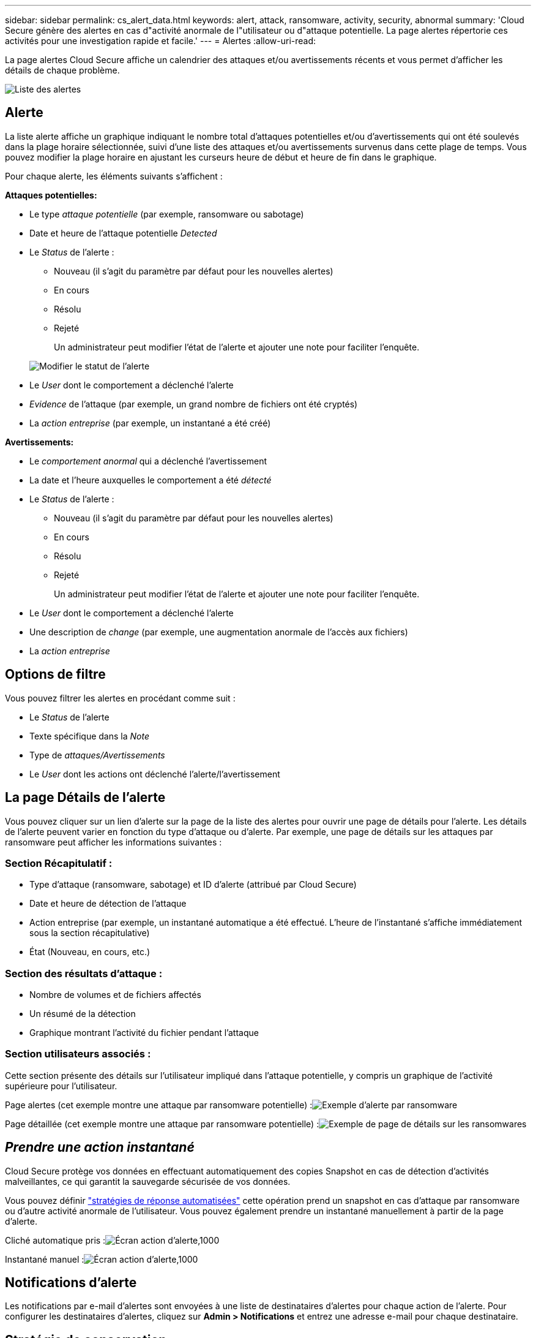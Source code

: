 ---
sidebar: sidebar 
permalink: cs_alert_data.html 
keywords: alert, attack, ransomware, activity, security, abnormal 
summary: 'Cloud Secure génère des alertes en cas d"activité anormale de l"utilisateur ou d"attaque potentielle. La page alertes répertorie ces activités pour une investigation rapide et facile.' 
---
= Alertes
:allow-uri-read: 


[role="lead"]
La page alertes Cloud Secure affiche un calendrier des attaques et/ou avertissements récents et vous permet d'afficher les détails de chaque problème.

image:CloudSecureAlertsListPage.png["Liste des alertes"]



== Alerte

La liste alerte affiche un graphique indiquant le nombre total d'attaques potentielles et/ou d'avertissements qui ont été soulevés dans la plage horaire sélectionnée, suivi d'une liste des attaques et/ou avertissements survenus dans cette plage de temps. Vous pouvez modifier la plage horaire en ajustant les curseurs heure de début et heure de fin dans le graphique.

Pour chaque alerte, les éléments suivants s'affichent :

*Attaques potentielles:*

* Le type _attaque potentielle_ (par exemple, ransomware ou sabotage)
* Date et heure de l'attaque potentielle _Detected_
* Le _Status_ de l'alerte :
+
** Nouveau (il s'agit du paramètre par défaut pour les nouvelles alertes)
** En cours
** Résolu
** Rejeté
+
Un administrateur peut modifier l'état de l'alerte et ajouter une note pour faciliter l'enquête.

+
image:CloudSecureChangeAlertStatus.png["Modifier le statut de l'alerte"]



* Le _User_ dont le comportement a déclenché l'alerte
* _Evidence_ de l'attaque (par exemple, un grand nombre de fichiers ont été cryptés)
* La _action entreprise_ (par exemple, un instantané a été créé)


*Avertissements:*

* Le _comportement anormal_ qui a déclenché l'avertissement
* La date et l'heure auxquelles le comportement a été _détecté_
* Le _Status_ de l'alerte :
+
** Nouveau (il s'agit du paramètre par défaut pour les nouvelles alertes)
** En cours
** Résolu
** Rejeté
+
Un administrateur peut modifier l'état de l'alerte et ajouter une note pour faciliter l'enquête.



* Le _User_ dont le comportement a déclenché l'alerte
* Une description de _change_ (par exemple, une augmentation anormale de l'accès aux fichiers)
* La _action entreprise_




== Options de filtre

Vous pouvez filtrer les alertes en procédant comme suit :

* Le _Status_ de l'alerte
* Texte spécifique dans la _Note_
* Type de _attaques/Avertissements_
* Le _User_ dont les actions ont déclenché l'alerte/l'avertissement




== La page Détails de l'alerte

Vous pouvez cliquer sur un lien d'alerte sur la page de la liste des alertes pour ouvrir une page de détails pour l'alerte. Les détails de l'alerte peuvent varier en fonction du type d'attaque ou d'alerte. Par exemple, une page de détails sur les attaques par ransomware peut afficher les informations suivantes :



=== Section Récapitulatif :

* Type d'attaque (ransomware, sabotage) et ID d'alerte (attribué par Cloud Secure)
* Date et heure de détection de l'attaque
* Action entreprise (par exemple, un instantané automatique a été effectué. L'heure de l'instantané s'affiche immédiatement sous la section récapitulative)
* État (Nouveau, en cours, etc.)




=== Section des résultats d'attaque :

* Nombre de volumes et de fichiers affectés
* Un résumé de la détection
* Graphique montrant l'activité du fichier pendant l'attaque




=== Section utilisateurs associés :

Cette section présente des détails sur l'utilisateur impliqué dans l'attaque potentielle, y compris un graphique de l'activité supérieure pour l'utilisateur.

Page alertes (cet exemple montre une attaque par ransomware potentielle) :image:RansomwareAlertExample.png["Exemple d'alerte par ransomware"]

Page détaillée (cet exemple montre une attaque par ransomware potentielle) :image:RansomwareDetailPageExample.png["Exemple de page de détails sur les ransomwares"]



== _Prendre une action instantané_

Cloud Secure protège vos données en effectuant automatiquement des copies Snapshot en cas de détection d'activités malveillantes, ce qui garantit la sauvegarde sécurisée de vos données.

Vous pouvez définir link:cs_automated_response_policies.html["stratégies de réponse automatisées"] cette opération prend un snapshot en cas d'attaque par ransomware ou d'autre activité anormale de l'utilisateur. Vous pouvez également prendre un instantané manuellement à partir de la page d'alerte.

Cliché automatique pris :image:AlertActionsAutomaticExample.png["Écran action d'alerte,1000"]

Instantané manuel :image:AlertActionsExample.png["Écran action d'alerte,1000"]



== Notifications d'alerte

Les notifications par e-mail d'alertes sont envoyées à une liste de destinataires d'alertes pour chaque action de l'alerte. Pour configurer les destinataires d'alertes, cliquez sur *Admin > Notifications* et entrez une adresse e-mail pour chaque destinataire.



== Stratégie de conservation

Les alertes et avertissements sont conservés pendant 13 mois. Les alertes et avertissements de plus de 13 mois seront supprimés. Si l'environnement Cloud Secure est supprimé, toutes les données associées à l'environnement sont également supprimées.



== Dépannage

|===
| Problème : | Essayer : 


| Pour les snapshots pris par Cloud Secure (CS), y a-t-il une période de purge/d'archivage pour les snapshots CS ? | Non Aucune période de purge/d'archivage n'est définie pour les instantanés CS. L'utilisateur doit définir une stratégie de purge pour les instantanés CS. Reportez-vous à la link:https://library.netapp.com/ecmdocs/ECMP1196819/html/GUID-27D0E37F-5AF1-4AF9-BDEB-9A4B7AF3B4A9.html["Documentation ONTAP"] sur la façon de configurer les règles. 


| Dans certains cas, ONTAP effectue des copies Snapshot par jour toutes les heures. L'impact des copies Snapshot Cloud Secure (CS) est-il affecté ? Est-ce que le snapshot CS prend le snapshot toutes les heures ? Le snapshot horaire par défaut sera-t-il arrêté ? | Les snapshots Cloud Secure n'affectent pas les snapshots horaires. LES snapshots CS ne prennent pas l'espace de snapshot horaire et doivent continuer comme précédemment. Le snapshot horaire par défaut n'est pas arrêté. 


| Que se passera-t-il si le nombre maximal de snapshots est atteint dans ONTAP ? | Si le nombre maximal de snapshots est atteint, la prise de snapshot suivante échoue et Cloud Secure affiche un message d'erreur signalant que l'instantané est plein. L'utilisateur doit définir des règles de snapshot pour supprimer les snapshots les plus anciens, sinon les snapshots ne seront pas effectués. Dans ONTAP 9.3 et versions antérieures, un volume peut contenir jusqu'à 255 copies Snapshot. Dans ONTAP 9.4 et versions ultérieures, un volume peut contenir jusqu'à 1023 copies Snapshot. Pour plus d'informations, consultez la documentation ONTAP sur link:https://docs.netapp.com/ontap-9/index.jsp?topic=%2Fcom.netapp.doc.dot-cm-cmpr-960%2Fvolume__snapshot__autodelete__modify.html["Définition de la règle de suppression Snapshot"]. 


| La Cloud Secure ne peut pas du tout créer de snapshots. | Assurez-vous que le rôle utilisé pour créer des instantanés dispose de lien : https://docs.netapp.com/us-en/cloudinsights/task_add_collector_svm.html#a-note-about-permissions[proper droits affectés]. Assurez-vous que _csrole_ est créé avec les droits d'accès appropriés pour la prise de snapshots : Security login role create -vserver <vservername> -role csrole -cmddirname « volume snapshot » -Access All 


| Les snapshots échouent pour les alertes plus anciennes sur les SVM qui ont été supprimées de Cloud Secure, puis rajoutées à nouveau. Pour les nouvelles alertes qui se produisent après l'ajout d'un SVM, des snapshots sont réalisés. | Ce scénario est rare. Si vous rencontrez ce problème, connectez-vous à ONTAP et prenez manuellement les snapshots pour les anciennes alertes. 


| Dans la page _Alert Details_, le message "Last tentative failed" (dernière tentative échouée) s'affiche sous le bouton _prendre snapshot_. Lorsque vous passez la souris sur l'erreur, "la commande Invoke API a expiré pour le collecteur de données avec ID" s'affiche. | Cela peut se produire lorsqu'un collecteur de données est ajouté à Cloud Secure via SVM Management IP, si le LIF du SVM est dans _Disabled_ state dans ONTAP. Activer le LIF particulier dans ONTAP et déclencher _prendre snapshot manuellement_ depuis Cloud Secure. L'action Snapshot va alors réussir. 
|===